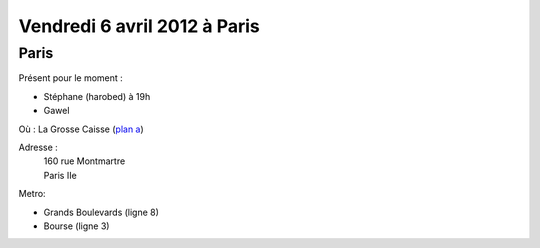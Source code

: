 Vendredi 6 avril 2012 à Paris
=============================

Paris
-----

Présent pour le moment :

* Stéphane (harobed) à 19h
* Gawel

Où : La Grosse Caisse (`plan a`_)

Adresse :
  | 160 rue Montmartre
  | Paris IIe

Metro:

* Grands Boulevards (ligne 8)
* Bourse (ligne 3)

.. _`plan a`: http://www.lesamisdelapero.fr/paris/bars/183-la-grosse-caisse
